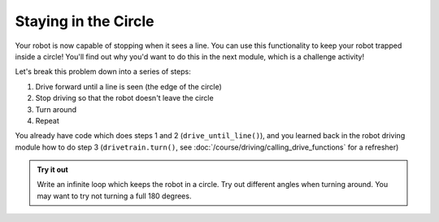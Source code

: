 Staying in the Circle
=====================

Your robot is now capable of stopping when it sees a line. You can use this 
functionality to keep your robot trapped inside a circle! You'll find out why 
you'd want to do this in the next module, which is a challenge activity!

Let's break this problem down into a series of steps:

#. Drive forward until a line is seen (the edge of the circle)
#. Stop driving so that the robot doesn't leave the circle
#. Turn around
#. Repeat

You already have code which does steps 1 and 2 (``drive_until_line()``), and you
learned back in the robot driving module how to do step 3
(``drivetrain.turn()``, see :doc:`/course/driving/calling_drive_functions` for a
refresher)

.. admonition:: Try it out

    Write an infinite loop which keeps the robot in a circle. Try out different 
    angles when turning around. You may want to try not turning a full 180 
    degrees.